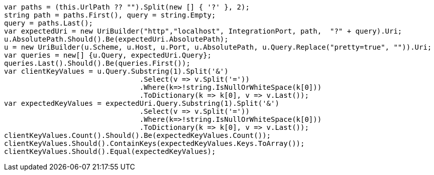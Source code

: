 [source, csharp]
----
var paths = (this.UrlPath ?? "").Split(new [] { '?' }, 2);
string path = paths.First(), query = string.Empty;
query = paths.Last();
var expectedUri = new UriBuilder("http","localhost", IntegrationPort, path,  "?" + query).Uri;
u.AbsolutePath.Should().Be(expectedUri.AbsolutePath);
u = new UriBuilder(u.Scheme, u.Host, u.Port, u.AbsolutePath, u.Query.Replace("pretty=true", "")).Uri;
var queries = new[] {u.Query, expectedUri.Query};
queries.Last().Should().Be(queries.First());
var clientKeyValues = u.Query.Substring(1).Split('&')
				.Select(v => v.Split('='))
				.Where(k=>!string.IsNullOrWhiteSpace(k[0]))
				.ToDictionary(k => k[0], v => v.Last());
var expectedKeyValues = expectedUri.Query.Substring(1).Split('&')
				.Select(v => v.Split('='))
				.Where(k=>!string.IsNullOrWhiteSpace(k[0]))
				.ToDictionary(k => k[0], v => v.Last());
clientKeyValues.Count().Should().Be(expectedKeyValues.Count());
clientKeyValues.Should().ContainKeys(expectedKeyValues.Keys.ToArray());
clientKeyValues.Should().Equal(expectedKeyValues);
----
